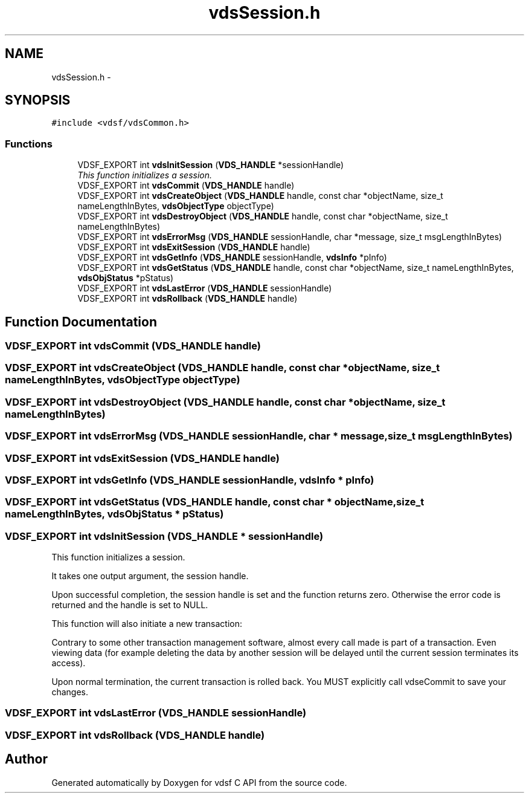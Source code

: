 .TH "vdsSession.h" 3 "10 Nov 2007" "Version 0.1" "vdsf C API" \" -*- nroff -*-
.ad l
.nh
.SH NAME
vdsSession.h \- 
.SH SYNOPSIS
.br
.PP
\fC#include <vdsf/vdsCommon.h>\fP
.br

.SS "Functions"

.in +1c
.ti -1c
.RI "VDSF_EXPORT int \fBvdsInitSession\fP (\fBVDS_HANDLE\fP *sessionHandle)"
.br
.RI "\fIThis function initializes a session. \fP"
.ti -1c
.RI "VDSF_EXPORT int \fBvdsCommit\fP (\fBVDS_HANDLE\fP handle)"
.br
.ti -1c
.RI "VDSF_EXPORT int \fBvdsCreateObject\fP (\fBVDS_HANDLE\fP handle, const char *objectName, size_t nameLengthInBytes, \fBvdsObjectType\fP objectType)"
.br
.ti -1c
.RI "VDSF_EXPORT int \fBvdsDestroyObject\fP (\fBVDS_HANDLE\fP handle, const char *objectName, size_t nameLengthInBytes)"
.br
.ti -1c
.RI "VDSF_EXPORT int \fBvdsErrorMsg\fP (\fBVDS_HANDLE\fP sessionHandle, char *message, size_t msgLengthInBytes)"
.br
.ti -1c
.RI "VDSF_EXPORT int \fBvdsExitSession\fP (\fBVDS_HANDLE\fP handle)"
.br
.ti -1c
.RI "VDSF_EXPORT int \fBvdsGetInfo\fP (\fBVDS_HANDLE\fP sessionHandle, \fBvdsInfo\fP *pInfo)"
.br
.ti -1c
.RI "VDSF_EXPORT int \fBvdsGetStatus\fP (\fBVDS_HANDLE\fP handle, const char *objectName, size_t nameLengthInBytes, \fBvdsObjStatus\fP *pStatus)"
.br
.ti -1c
.RI "VDSF_EXPORT int \fBvdsLastError\fP (\fBVDS_HANDLE\fP sessionHandle)"
.br
.ti -1c
.RI "VDSF_EXPORT int \fBvdsRollback\fP (\fBVDS_HANDLE\fP handle)"
.br
.in -1c
.SH "Function Documentation"
.PP 
.SS "VDSF_EXPORT int vdsCommit (\fBVDS_HANDLE\fP handle)"
.PP
.SS "VDSF_EXPORT int vdsCreateObject (\fBVDS_HANDLE\fP handle, const char * objectName, size_t nameLengthInBytes, \fBvdsObjectType\fP objectType)"
.PP
.SS "VDSF_EXPORT int vdsDestroyObject (\fBVDS_HANDLE\fP handle, const char * objectName, size_t nameLengthInBytes)"
.PP
.SS "VDSF_EXPORT int vdsErrorMsg (\fBVDS_HANDLE\fP sessionHandle, char * message, size_t msgLengthInBytes)"
.PP
.SS "VDSF_EXPORT int vdsExitSession (\fBVDS_HANDLE\fP handle)"
.PP
.SS "VDSF_EXPORT int vdsGetInfo (\fBVDS_HANDLE\fP sessionHandle, \fBvdsInfo\fP * pInfo)"
.PP
.SS "VDSF_EXPORT int vdsGetStatus (\fBVDS_HANDLE\fP handle, const char * objectName, size_t nameLengthInBytes, \fBvdsObjStatus\fP * pStatus)"
.PP
.SS "VDSF_EXPORT int vdsInitSession (\fBVDS_HANDLE\fP * sessionHandle)"
.PP
This function initializes a session. 
.PP
It takes one output argument, the session handle.
.PP
Upon successful completion, the session handle is set and the function returns zero. Otherwise the error code is returned and the handle is set to NULL.
.PP
This function will also initiate a new transaction:
.PP
Contrary to some other transaction management software, almost every call made is part of a transaction. Even viewing data (for example deleting the data by another session will be delayed until the current session terminates its access).
.PP
Upon normal termination, the current transaction is rolled back. You MUST explicitly call vdseCommit to save your changes. 
.SS "VDSF_EXPORT int vdsLastError (\fBVDS_HANDLE\fP sessionHandle)"
.PP
.SS "VDSF_EXPORT int vdsRollback (\fBVDS_HANDLE\fP handle)"
.PP
.SH "Author"
.PP 
Generated automatically by Doxygen for vdsf C API from the source code.

